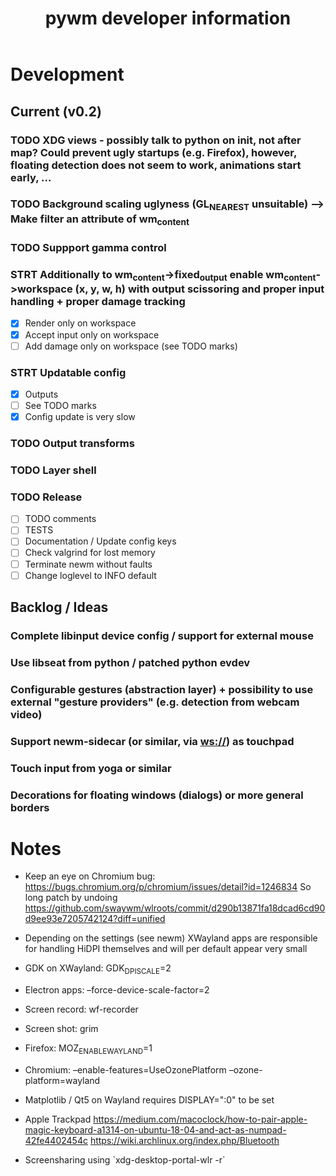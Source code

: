 #+TITLE: pywm developer information

* Development
** Current (v0.2)
*** TODO XDG views - possibly talk to python on init, not after map? Could prevent ugly startups (e.g. Firefox), however, floating detection does not seem to work, animations start early, ...

*** TODO Background scaling uglyness (GL_NEAREST unsuitable) --> Make filter an attribute of wm_content

*** TODO Suppport gamma control

*** STRT Additionally to wm_content->fixed_output enable wm_content->workspace (x, y, w, h) with output scissoring and proper input handling + proper damage tracking
- [X] Render only on workspace
- [X] Accept input only on workspace
- [ ] Add damage only on workspace (see TODO marks)

*** STRT Updatable config
- [X] Outputs
- [ ] See TODO marks
- [X] Config update is very slow

*** TODO Output transforms

*** TODO Layer shell

*** TODO Release
- [ ] TODO comments
- [ ] TESTS
- [ ] Documentation / Update config keys
- [ ] Check valgrind for lost memory
- [ ] Terminate newm without faults
- [ ] Change loglevel to INFO default

** Backlog / Ideas
*** Complete libinput device config / support for external mouse
*** Use libseat from python / patched python evdev
*** Configurable gestures (abstraction layer) + possibility to use external "gesture providers" (e.g. detection from webcam video)
*** Support newm-sidecar (or similar, via ws://) as touchpad
*** Touch input from yoga or similar
*** Decorations for floating windows (dialogs) or more general borders


* Notes
- Keep an eye on Chromium bug: https://bugs.chromium.org/p/chromium/issues/detail?id=1246834 So long patch by undoing https://github.com/swaywm/wlroots/commit/d290b13871fa18dcad6cd90d9ee93e7205742124?diff=unified

- Depending on the settings (see newm) XWayland apps are responsible for handling HiDPI themselves and will per default appear very small
- GDK on XWayland: GDK_DPI_SCALE=2
- Electron apps: --force-device-scale-factor=2

- Screen record: wf-recorder
- Screen shot: grim
- Firefox: MOZ_ENABLE_WAYLAND=1
- Chromium: --enable-features=UseOzonePlatform --ozone-platform=wayland
- Matplotlib / Qt5 on Wayland requires DISPLAY=":0" to be set
- Apple Trackpad
        https://medium.com/macoclock/how-to-pair-apple-magic-keyboard-a1314-on-ubuntu-18-04-and-act-as-numpad-42fe4402454c
        https://wiki.archlinux.org/index.php/Bluetooth

- Screensharing using `xdg-desktop-portal-wlr -r`
